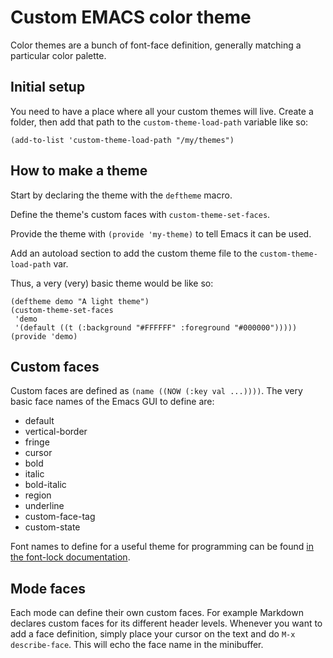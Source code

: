 * Custom EMACS color theme

Color themes are a bunch of font-face definition, generally matching a
particular color palette.

** Initial setup

You need to have a place where all your custom themes will
live. Create a folder, then add that path to the
=custom-theme-load-path= variable like so:

#+BEGIN_SRC elisp
  (add-to-list 'custom-theme-load-path "/my/themes")
#+END_SRC


** How to make a theme

Start by declaring the theme with the =deftheme= macro.

Define the theme's custom faces with =custom-theme-set-faces=.

Provide the theme with =(provide 'my-theme)= to tell Emacs it can be
used.

Add an autoload section to add the custom theme file to the
=custom-theme-load-path= var.

Thus, a very (very) basic theme would be like so:

#+BEGIN_SRC elisp
  (deftheme demo "A light theme")
  (custom-theme-set-faces
   'demo
   '(default ((t (:background "#FFFFFF" :foreground "#000000")))))
  (provide 'demo)
#+END_SRC

** Custom faces

Custom faces are defined as =(name ((NOW (:key val ...))))=. The very
basic face names of the Emacs GUI to define are:

   - default
   - vertical-border
   - fringe
   - cursor
   - bold
   - italic
   - bold-italic
   - region
   - underline
   - custom-face-tag
   - custom-state

Font names to define for a useful theme for programming can be found
[[https://www.gnu.org/software/emacs/manual/html_node/elisp/Faces-for-Font-Lock.html][in the font-lock documentation]].

** Mode faces

Each mode can define their own custom faces. For example Markdown
declares custom faces for its different header levels. Whenever you
want to add a face definition, simply place your cursor on the text
and do =M-x describe-face=. This will echo the face name in the
minibuffer.

